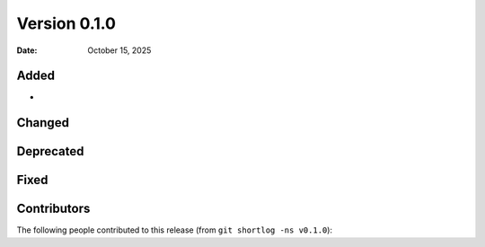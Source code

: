 .. -*- mode: rst -*-


Version 0.1.0
=============

:Date: October 15, 2025

Added
-----

* 

Changed
-------

Deprecated
----------

Fixed
-----

Contributors
------------

The following people contributed to this release (from ``git shortlog -ns v0.1.0``)::


